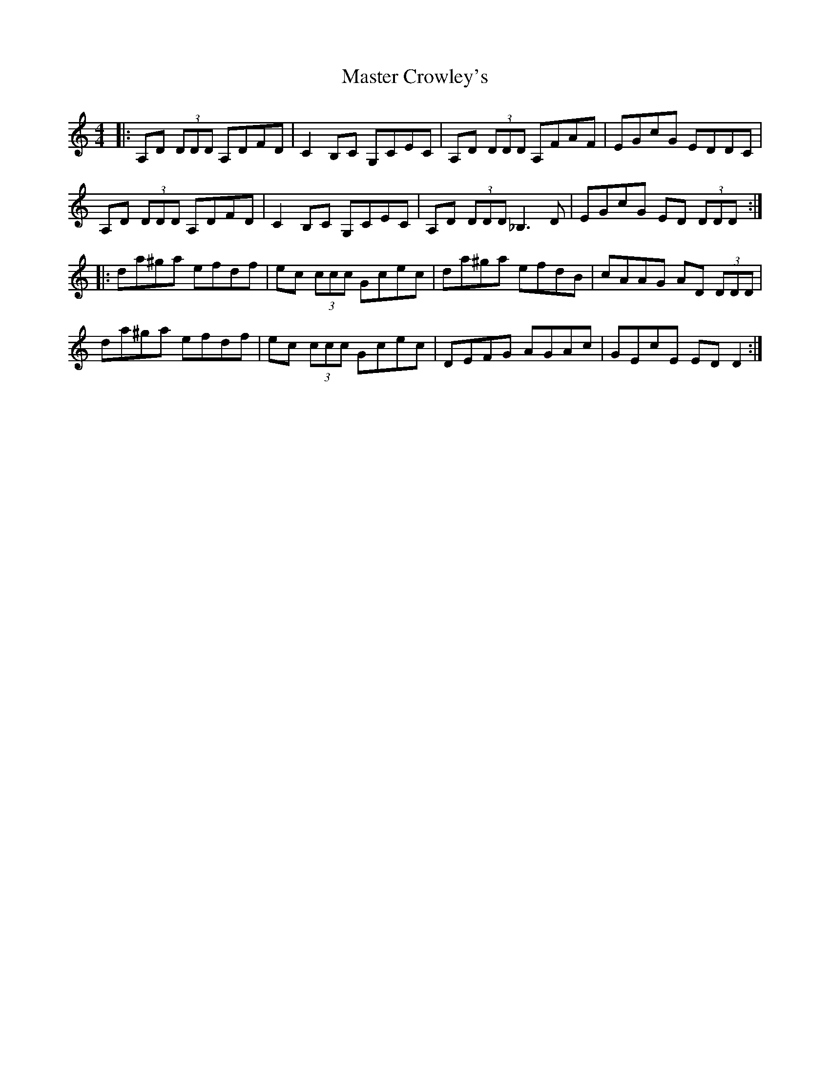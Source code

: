 X: 25816
T: Master Crowley's
R: reel
M: 4/4
K: Ddorian
|:A,D (3DDD A,DFD|C2B,C G,CEC|A,D (3DDD A,FAF|EGcG EDDC|
A,D (3DDD A,DFD|C2B,C G,CEC|A,D (3DDD _B,3D|EGcG ED (3DDD:|
|:da^ga efdf|ec (3ccc Gcec|da^ga efdB|cAAG AD (3DDD|
da^ga efdf|ec (3ccc Gcec|DEFG AGAc|GEcE ED D2:|

